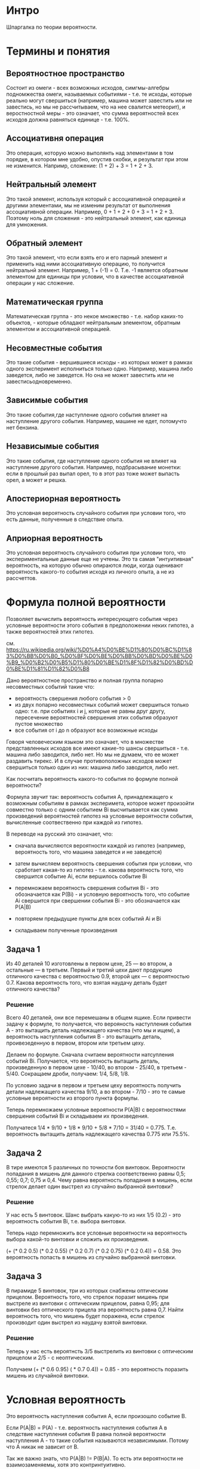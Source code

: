 * Интро

Шпаргалка по теории вероятности.

* Термины и понятия

** Вероятностное пространство
Cостоит из омеги - всех возможных
исходов, симгмы-алгебры подномжества омеги, называемых событиями -
т.е. те исходы, которые реально могут свершиться (например, машина может
завестить или не завестись, но мы не рассчитываем, что на нее свалится
метеорит), и веростностной меры - это означает, что сумма вероятностей
всех исходов должна равняться единице - т.е. 100%.

** Ассоциативня операция
Это операция, которую можно выполянть над
элементами в том порядке, в котором мне удобно, опустив скобки, и
результат при этом не изменится. Напримр, сложение: (1 + 2) + 3 = 1 +
2 + 3.

** Нейтральный элемент
Это такой элемент, используя который с ассоциативной операцией и другими
элементами, мы не изменим результат от выполнения ассоциативной
операции. Например, 0 + 1 + 2 + 0 + 3 = 1 + 2 + 3. Поэтому ноль для
сложения - это нейтральный элемент, как единица для умножения.

** Обратный элемент
Это такой элемент, что если взять его и его парный элемент и применить
над ними ассоциативную операцию, то получится нейтральнй
элемент. Например, 1 + (-1) = 0. Т.е. -1 является обратным элементом для
единицы при условии, что в качестве ассоциативной операции у нас
сложение.

** Математическая группа
Математическая группа - это некое множество - т.е. набор каких-то
объектов, - которые обладают нейтральным элементом, обратным элементом и
ассоциативной операцией.

** Несовместные события
Это такие события - вершившиеся исходы - из которых может в рамках одного
эксперимент исполниться только одно. Например, машина либо заведется,
либо не заведется. Но она не может завестить или не
завестисьодновременно.

** Зависимые события

Это такие события,где наступление одного события влияет на наступление
другого события. Например, машине не едет, потомучто нет бензина.
** Независымые события

Это такие события, где наступление одного события не влияет на
наступление другого события. Например, подбрасывание монетки: если в
прошлый раз выпал орел, то в этот раз тоже может выпасть орел, а может и
решка.
** Апостериорная вероятность
Это условная вероятность случайного события при условии того, что есть
данные, полученные в следствие опыта.

** Априорная вероятность
Это условная вероятность случайного события при условии того, что
экспериментальные данные еще не учтены.
Это та самая "интуитивная" вероятность, на которую обычно опираются люди,
когда оценивают вероятность какого-то события исходя из личного опыта, а
не из рассчеттов.

* Формула полной вероятности
Позволяет вычислить вероятность интересующего события через условные
вероятности этого события в предположении неких гипотез, а также
вероятностей этих гипотез.

см.
https://ru.wikipedia.org/wiki/%D0%A4%D0%BE%D1%80%D0%BC%D1%83%D0%BB%D0%B0_%D0%BF%D0%BE%D0%BB%D0%BD%D0%BE%D0%B9_%D0%B2%D0%B5%D1%80%D0%BE%D1%8F%D1%82%D0%BD%D0%BE%D1%81%D1%82%D0%B8

Дано вероятностное пространство и полная группа попарно несовместных
событий такие что:
- вероятность свершения любого события > 0
- из двух попарно несовместных событий может свершиться только одно:
  т.е. при событиях i и j, которые не равны друг другу, пересечение
  вероятностей свершения этих события образуют пустое множество
- все события от i до n образуют все возможные исходы

Говоря человеческим языком это означает, что в множестве представленных
исходов все имеют какие-то шансы свершиться - т.е. машина либо заводится,
либо нет. Но мы не думаем, что ее может раздавить тирекс. И в случае
противоположных исходов может свершиться только один из них: машина либо
заводится, либо нет.

Как посчитать вероятность какого-то события по формуле полной
вероятности?

Формула звучит так: вероятность события А, принадлежащего к возможным
событиям в рамках эксперимета, которое может произойти совместно только с
одним событием Вi высчитывается как сумма произведений вероятностей
гипотез на условные вероятности события, вычисленные соотвественно при
каждой из гипотез.

В переводе на русский это означает, что:
- сначала вычисляются вероятности каждой из гипотез (например,
  вероятность того, что машина заведется и не заведется)

- затем вычисляем вероятность свершения события при условии, что
  сработает какая-то из гипотез - т.е. какова вероятность того, что
  свершится событие Аi, если вершилось событие Вi

- перемножаем вероятность свершения события Вi - это обозначается как
  P(Вi) - и условную вероятность того, что событие Аi свершится при
  свершении события Вi - это обозначается как P(А|B)

- повторяем предыдущие пункты для всех событий Аi и Bi

- складываем полученные произведения


** Задача 1
Из 40 деталей 10 изготовлены в первом цехе, 25 — во втором, а остальные —
в третьем. Первый и третий цехи дают продукцию отличного качества с
вероятностью 0.9, второй цех — с вероятностью 0.7. Какова вероятность
того, что взятая наудачу деталь будет отличного качества?

*** Решение
Всего 40 деталей, они все перемешаны в общем ящике. Если привести задачу
к формуле, то получается, что верояность наступления события А - это
вытащить деталь надлежащего качества (что мы и ищем), а вероятность
наступления события В - это вытащить деталь, проивезеденную в первом,
втором или третьем цеху.

Делаем по формуле. Сначала считаем вероятности натсупления событий Вi.
Получается, что вероятность вытащить деталь, произведенную в первом
цехе - 10/40, во втором - 25/40, в третьем - 5/40. Сокращаем дроби,
получаем: 1/4, 5/8, 1/8.

По условию задачи в первом и третьем цеху вероятность получить детали
надлежащего качества 9/10, а во втором - 7/10 - это те самые условные
вероятности из второго пункта формулы.

Теперь перемножаем условные вероятности P(A|B) с вероятностями свершения
событий Вi и складываем их произведения.

Получатеся 1/4 * 9/10 + 1/8 * 9/10 + 5/8 * 7/10 = 31/40 =
0.775. Т.е. вероятность вытащить деталь надлежащего качества 0.775 или
75.5%.

** Задача 2
В тире имеются 5 различных по точности боя винтовок. Вероятности
попадания в мишень для данного стрелка соответственно равны 0,5; 0,55;
0,7; 0,75 и 0,4. Чему равна вероятность попадания в мишень, если стрелок
делает один выстрел из случайно выбранной винтовки?

*** Решение
У нас есть 5 винтовок. Шанс выбрать какую-то из них 1/5 (0.2) - это вероятность
события Вi, т.е. выбора винтовки.

Теперь надо перемножить все условные вероятности на вероятность выбора
какой-то винтовки и сложить их произведения.

(+ (* 0.2 0.5) (* 0.2 0.55) (* 0.2 0.7) (* 0.2 0.75) (* 0.2 0.4)) =
0.58. Это вероятность попасть в мишень из случайно выбранной винтовки.

** Задача 3

В пирамиде 5 винтовок, три из которых снабжены оптическим
прицелом. Вероятность того, что стрелок поразит мишень при выстреле из
винтовки с оптическим прицелом, равна 0,95; для винтовки без оптического
прицела эта вероятность равна 0,7. Найти вероятность того, что мишень
будет поражена, если стрелок производит один выстрел из наудачу взятой винтовки.

*** Решение
Теперь у нас есть вероятнсть 3/5 выстрелить из винтовки с оптическим
прицелом и 2/5 - с неоптическим.

Получаем (+ (* 0.6 0.95) ( * 0.7 0.4)) = 0.85 - это вероятность поразить
мишень из случайной винтовки.

* Условная вероятность
Это вероятность наступления события А, если произошло событие В.

Если P(A|B) = P(A) - т.е. вероятность наступления события А в следствие
наступления события В равна полной вероятности наступления А - то такие
события называются независимыми. Потому что А никак не зависит от В.

Так же важно знать, что P(A|B) != P(B|A).
То есть эти вероятности не взаимозаменяемы, хотя это
контринтуитивно.

Например, если протестировать всех зараженных лихорадкой
Денге, то тест даст положительный результат с вероятностью 90%. Но если
при тестировании рандомного человека получить положительный результат, то
есть только 15% вероятность, что он реально болен. Это происходит потому,
что в первом случе мы тестировали только больных, а во втором - больных и
здоровых.

Определение Колмогорова гласит, что P(A|B) = пересечению P(A) и P(B), деленным на P(B).

По-другому рассчитывают так: вероятность появления двух зависимых
событий равна произведению вероятности наступления одного из них на
условную вероятность другого, при условии, что первое событие произошло.

Т.е. P(AB) = P(A) * P(A|B) = P(B|A) * P(A) Отсюда формула условной вероятности, что
           P(AB)
P(A|B) =  ---------
           P(B).

** Задача 1

Из колоды в 36 карт последовательно извлекаются 2 карты. Найти
вероятность того, что вторая карта окажется червой, если до этого:
а) была извелечена черва
б) была извлечена карта другой масти

*** Решение
Разбираем задачу. Ясно, что вероятность вытащить вторую карту червой
зависит от того, вытащили ли черву ранее или нет.

36 карт - это сокращенная колода, она включает в себя карты от шестерок
до тузов. Это начит, что каждой масти там 9 карт.

a) Предполагаем, что сначала была извлечена черва. Осталось 35 карт всего и
   8 червы. В этом случае шанс вытащить черву составляет 8/35.
б) Преполагаем, что сначала была вытащена карта другой масти. В этом
   случае осталось всего 35 карт и 9 карт червы. Таким образом шанс
   вытащить черву следующей составляет 9/35.

То есть вероятность вытащить карту-черву выше в том случае, если до этого
мы вытащили не черву.

** Задача 2
В конверте находится 10 лотерейных билетов, среди которых 3
выигрышных. Из конверта последовательно извлекаются билеты. Найти
вероятности того, что
а) 2й извелеченный билет будет выигрышным, если первый был выигрышным
б) 3ий будет выгрышным, если предыдущие 2 были выигрышными
в) 4ый будет выигрышным, если предыдущие были выигрышными.

а) Если первый билет был выигрышным, то теперь у нас остается всего 9
билетов и 2 выгрышных. Итого вероятность 2/9.
б) Если вытащили 2 выигрышных билета, то остается всего 8 билетов и 1
выигрышный. Т.е. вероятность вытащить его следующим составляет 1/8.
в) Если три предыдущих билета были выигрышными, то вероятность вытащить
выигрышный четвертым = 0, поскольку всего выигрышных билетов было 3.

** Задача 3
В предыдущих двух задачах мы вычисляли вероятность свершения события в
том случае, если другое событие точно произошло. Но часто приходится
вычислять сначала вероятность того, что произойдет первое событие, а
затем в зависимости от этой вероятнсти вычислять вероятность того, что
произойдет второе событие.

Теперь усложняем.
Возвращемся к первой задаче, только теперь вычисляем вреоятность вытащить
вторую карту черву, ~если~ первая была червой, т.е. считаем ~вероятность
вытащить 2 карты-червы подряд~. Таким образом считаем, по
формуле.

Вероятность P(A) - вытащить первую черву - это 9/36,
т.е. 1/4. Вероятность вытащить вторую черву - это 8/35, как мы уже
считали. Теперь считаем (* 9/36 8/35) = 2/35. Т.е. шанс вытащить 2 червы
подряд = 2/35 или 0.057.

Теперь считаем шанс того, что сначала вытащим черву, а затем карту другой
масти: (* 9/36 27/35) = 27/140 или 0.1928.

** Задача 4
Усложняем задачу 2.

В конверте находится 10 лотерейных билетов, среди которых 3
выигрышных. Из конверта последовательно извлекаются билеты. Найти
вероятности того, что первые два вытащенных билета будут выигрышными.

Считаем вероятность вытащить первый выигрышный билет. Эта вероятность
3/10. Вероятность вытащить второй билет, как уже считали, 2/9. Тогда
(* 2/9 3/10) = 1/15 или 0.66.

Теперь считаем вероятность вытащить 3 выигрышных билета подряд:
(* 2/9 3/10 1/8) = 1/120 или 0.008.

** Задача 5

В урне 4 белых и 7 черных шаров. Из урны вытаскивают один за другим 2
шара, не возвращая их обратно. Найти вероятность того, что:

а) оба шара будут белыми
б) оба шара будут черными
в) сначала будет извлечен белый шар, а затем - черный.

а) Вероятность вытащить белвй шар составляет 4/11 в первый раз и 3/10 -
во второй. Итого вероятость вытащить два шара подряд (* 4/11 3/10) = 6/55
или 0.1090.

б) Вероятность вытащить первый черный шар составляет 7/11 и второй
6/10. Тогда вероятность вытащить 2 черных шара подряд составляет
(* 7/11 6/10) = 21/55 или 0.38.

в) Вероятность вытащить белый шар - 4/11, после этого вытащить черный -
7/10. Тогда вероятность вытащить белый шар, а затем черный это
(* 4/11 7/10) = 14/55 или 0.25.

Таким образом получается, что наиболее вероятный исход - это вытащить 2
черных шара подряд, это аж 38% против 10% вероятности вытащить 2 белых
подряд или 25% вероятности вытащить сначала белый, а потом черный.

* Теорема Байеса
Формула Байеса позволяет переставить причину и следствие: т.е. по уже
свершившемуся событию представить, какой причиной оно было
вызвано. События, отражающие действия "причин" называются ~гипотезами~,
т.к. они ~предполагаемые~ события, повлекшие за собой другие события.

Безусловную вероятность свершения события называют ~априорной~ -
т.е. насколько вообще вероятно свершение события. А условную - с учетом
произшедшего другого события - называют ~апостериорной~.


            P(B|A) P(A)
 P(A|B) =  --------------
               P(B)

Формула теоремы байеса звучит так:
вероятность гипотезы А при наступлении события В - обозначается как
P(A|B) - равна произведению вероятности наступления события В при
истинности гипотезы А - обозначается как P(B|A) - на априорную
вероятность гипотезы А - P(A) - деленному на полную вероятность события
В - обозначается как P(B).

** Пример 1
Есть 3 рабочих. У первого вероятность заводского брака  = 0.9 (т.е. 9 из
10 деталей бракованные), у второго - 0.5, у третьего - 0.2. Первый
изготовил 800 деталей, второй - 600 деталей, третий 900
деталей. Начальник цеха случайно выбирает одну из деталей и она
оказывается бракованной. С какой вероятностью эту деталь изготовил третий
рабочий?


Начинаем считать. Событие В - это бракованная деталь. Событие Аi - это
деталь произвел рабочий Рi.

По формуле полной вероятности считаем вероятность вытащить бракованную
деталь в принципе.

Всего деталей 2300.
Теперь считаем (+ (* 800/2300 0.9) (* 600/2300 0.5) (* 900/2300 0.2)) = 0.52.
Это вероятность вытащить бракованную деталь в принцпе, т.е. P(B) в
формуле.

Предположим, что этот риск реализовался. Теперь смотрим на формулу
условной вероятности: P(AB) = P(A) * P(A|B) = P(B|A) * P(A). Где P(A) -
это вероятность вытащить любую деталь от третьего рабочего - это 900/2300, а
условная вероятность получить брак, если деталь была выпущена третьим
рабочим, составляет 0.2. Теперь считаем (* 900/2300 0.2) = 0.078. Таким
образом мы высчитали числитель и знаменатель дроби в формуле
Байеса. Теперь считаем (/ 0.078 0.52) = 0.15.

** Задача 1
Из 30 стрелков 12 попадает в цель с вероятностью 0,6, 8 - с вероятностью
0,5 и 10 – с вероятностью 0,7. Наудачу выбранный стрелок произвел
выстрел, поразив цель. К какой из групп вероятнее всего принадлежал этот
стрелок?

*** Решение
Сначала по формуле полной вероятности считаем вероятность, с которой
кто-то, неважно из какой группы, поразит цель:

(+ (* 0.6 12/30) (* 0.5 8/30) (* 0.7 10/30)) = 0.60.

Теперь для каждого из стрелков считаем апостериорную вероятность того,
что кто-то поразил из них цель - мы знаем, что цель поражена с
вероятностью 60%.

1. (/ (* 0.6 12/30) 0.60) = 0.4
2. (/ (* 0.5 8/30) 0.60) = 0.22
3. (/ (* 0.7 10/30) 0.60) = 0.38

Получается, что скорее всего мишень поразил первый стрелок.

** Задача 2
В первой и в третьей группах одинаковое число студентов, а во второй – в
1,5 раза меньше, чем в первой. Количество отличников составляет 9% в
первой, 4% во второй и 6% в третьей группе.

а) Найти вероятность того, что случайно вызванный студент – отличник.

б) Случайно вызванный студент оказался отличником. Найти вероятность
того, что студент учится в третьей группе.

*** Решение
Считаем, что в первой и третьей группах по 20 студентов, а во второй - 5.
По формуле полной вероятности считаем вероятность вызова отличника:
(+ (* 0.9 20/45) (* 0.6 20/45) (* 0.4 5/45)) = 0.71

Теперь считаем вероятность, что отличник оказался из третьей группы:
(/ (* 0.4 5/45) 0.71) = 0.062, т.е. примерно 6.2%

* Задачи на повторение
Здесь берем задачи на все три темы: формула полной вероятности, формула
условной вероятности и формула Байеса. Надо самостоятельно определить, к
какой формуле какая задача подходит и решить.

** Задача 1
Из 1000 ламп 380 принадлежат к 1 партии, 270 – ко второй партии,
остальные к третьей. В первой партии 4% брака, во второй - 3%, в третьей
– 6%. Наудачу выбирается одна лампа. Определить вероятность того, что
выбранная лампа – бракованная.

*** Решение
Это задача на нахождение полной вероятности, поскольку у нас только 1
событие - вытаскивание бракованной лампы.

Считаем по формуле:
(+ (* 380/1000 0.04) (* 270/1000 0.03) (* 350/1000 0.06)) = 0.044
т.е. около 4.4%

** Задача 2
Сотрудники отдела маркетинга полагают, что в ближайшее время ожидается
рост спроса на продукцию фирмы. Вероятность этого они оценивают в
80%. Консультационная фирма, занимающаяся прогнозом рыночной ситуации,
подтвердила предположение о росте спроса. Положительные прогнозы
консультационной фирмы сбываются с вероятностью 95%, а отрицательные – с
вероятностью 99%. Какова вероятность того, что рост спроса действительно
произойдет?

*** Решение
Это опять задача на формулу полной вероятности, поскольку событие не
зависит от условий.

Событие А - это взлет спроса. Маркетологи утверждают, что спрос
произойдет с вероятностью 0.8, и что не произойдет с вероятностью
0.2. Т.е. теперь у нас есть вероятности что событие А произойдет и не
произойдет.

И есть консалтиговая фирма, у которой сбывается 0.95 положительных
прогнозов и 0.99 отрицательных. Считаем по формуле:
(+ (* 0.8 0.95) (* 0.2 0.99)) = 0.958, т.е. 95.8%

** Задача 3
В группе спортсменов лыжников в 2 раза больше, чем бегунов, а
бегунов в 3 раза больше, чем велосипедистов. Вероятность выполнить норму
для лыжника 0,9, для бегуна 0,75, для велосипедиста - 0,8. Найти
вероятность того, что спортсмен, выбранный наугад, выполнит норму.

*** Решение
Итак, сначала считаем вероятность выбрать какого-то конкретного
спортсмена: велосепедиста, бегуна или лижника.
Считаем, что у нас 10 велосипедистов, 30 бегунов и 60 лыжников, в сего
спортсменов, следовательно, 100.

Теперь по формуле волной вероятности считаем
(+ (* 0.8 10/100) (* 0.75 30/100) (* 0.9 60/100)) = 0.845 = 84.5%

** Задача 4.
В двух урнах находится соответственно 4 и 5 белых и 6 и 3
чёрных шаров. Из каждой урны наудачу извлекается один шар, а затем из
этих двух наудачу берется один. Какова вероятность, что это будет белый
шар?
